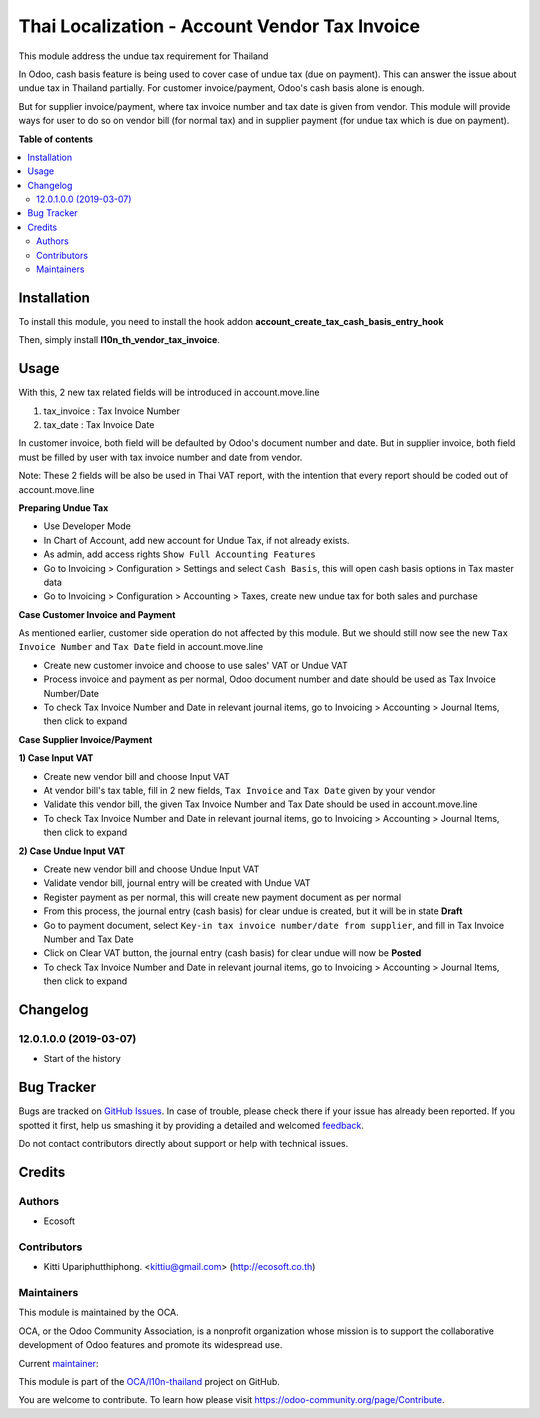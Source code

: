 ==============================================
Thai Localization - Account Vendor Tax Invoice
==============================================

.. !!!!!!!!!!!!!!!!!!!!!!!!!!!!!!!!!!!!!!!!!!!!!!!!!!!!
   !! This file is generated by oca-gen-addon-readme !!
   !! changes will be overwritten.                   !!
   !!!!!!!!!!!!!!!!!!!!!!!!!!!!!!!!!!!!!!!!!!!!!!!!!!!!

.. |badge1| image:: https://img.shields.io/badge/licence-AGPL--3-blue.png
    :target: http://www.gnu.org/licenses/agpl-3.0-standalone.html
    :alt: License: AGPL-3
.. |badge2| image:: https://img.shields.io/badge/github-OCA%2Fl10n--thailand-lightgray.png?logo=github
    :target: https://github.com/OCA/l10n-thailand/tree/12.0/l10n_th_vendor_tax_invoice
    :alt: OCA/l10n-thailand
.. |badge3| image:: https://img.shields.io/badge/weblate-Translate%20me-F47D42.png
    :target: https://translation.odoo-community.org/projects/l10n-thailand-12-0/l10n-thailand-12-0-l10n_th_vendor_tax_invoice
    :alt: Translate me on Weblate
.. |badge4| image:: https://img.shields.io/badge/runbot-Try%20me-875A7B.png
    :target: https://runbot.odoo-community.org/runbot/238/12.0
    :alt: Try me on Runbot

|badge1| |badge2| |badge3| |badge4| 

This module address the undue tax requirement for Thailand

In Odoo, cash basis feature is being used to cover case of undue tax (due on payment).
This can answer the issue about undue tax in Thailand partially.
For customer invoice/payment, Odoo's cash basis alone is enough.

But for supplier invoice/payment, where tax invoice number and tax date is given from vendor.
This module will provide ways for user to do so on vendor bill (for normal tax) and
in supplier payment (for undue tax which is due on payment).

**Table of contents**

.. contents::
   :local:

Installation
============

To install this module, you need to install the hook addon **account_create_tax_cash_basis_entry_hook**

Then, simply install **l10n_th_vendor_tax_invoice**.

Usage
=====

With this, 2 new tax related fields will be introduced in account.move.line

1. tax_invoice : Tax Invoice Number
2. tax_date : Tax Invoice Date

In customer invoice, both field will be defaulted by Odoo's document number and date.
But in supplier invoice, both field must be filled by user with tax invoice number and date from vendor.

Note: These 2 fields will be also be used in Thai VAT report, with the intention that every report should be coded out of account.move.line

**Preparing Undue Tax**

- Use Developer Mode
- In Chart of Account, add new account for Undue Tax, if not already exists.
- As admin, add access rights ``Show Full Accounting Features``
- Go to Invoicing > Configuration > Settings and select ``Cash Basis``, this will open cash basis options in Tax master data
- Go to Invoicing > Configuration > Accounting > Taxes, create new undue tax for both sales and purchase

**Case Customer Invoice and Payment**

As mentioned earlier, customer side operation do not affected by this module.
But we should still now see the new ``Tax Invoice Number`` and ``Tax Date`` field in account.move.line

- Create new customer invoice and choose to use sales' VAT or Undue VAT
- Process invoice and payment as per normal, Odoo document number and date should be used as Tax Invoice Number/Date
- To check Tax Invoice Number and Date in relevant journal items, go to Invoicing > Accounting > Journal Items, then click to expand

**Case Supplier Invoice/Payment**

**1) Case Input VAT**

- Create new vendor bill and choose Input VAT
- At vendor bill's tax table, fill in 2 new fields, ``Tax Invoice`` and ``Tax Date`` given by your vendor
- Validate this vendor bill, the given Tax Invoice Number and Tax Date should be used in account.move.line
- To check Tax Invoice Number and Date in relevant journal items, go to Invoicing > Accounting > Journal Items, then click to expand

**2) Case Undue Input VAT**

- Create new vendor bill and choose Undue Input VAT
- Validate vendor bill, journal entry will be created with Undue VAT
- Register payment as per normal, this will create new payment document as per normal
- From this process, the journal entry (cash basis) for clear undue is created, but it will be in state **Draft**
- Go to payment document, ​select ``Key-in tax invoice number/date from supplier``, and fill in Tax Invoice Number and Tax Date
- Click on Clear VAT button, the journal entry (cash basis) for clear undue will now be **Posted**
- To check Tax Invoice Number and Date in relevant journal items, go to Invoicing > Accounting > Journal Items, then click to expand

Changelog
=========

12.0.1.0.0 (2019-03-07)
~~~~~~~~~~~~~~~~~~~~~~~

* Start of the history

Bug Tracker
===========

Bugs are tracked on `GitHub Issues <https://github.com/OCA/l10n-thailand/issues>`_.
In case of trouble, please check there if your issue has already been reported.
If you spotted it first, help us smashing it by providing a detailed and welcomed
`feedback <https://github.com/OCA/l10n-thailand/issues/new?body=module:%20l10n_th_vendor_tax_invoice%0Aversion:%2012.0%0A%0A**Steps%20to%20reproduce**%0A-%20...%0A%0A**Current%20behavior**%0A%0A**Expected%20behavior**>`_.

Do not contact contributors directly about support or help with technical issues.

Credits
=======

Authors
~~~~~~~

* Ecosoft

Contributors
~~~~~~~~~~~~

* Kitti Upariphutthiphong. <kittiu@gmail.com> (http://ecosoft.co.th)

Maintainers
~~~~~~~~~~~

This module is maintained by the OCA.

.. image:: https://odoo-community.org/logo.png
   :alt: Odoo Community Association
   :target: https://odoo-community.org

OCA, or the Odoo Community Association, is a nonprofit organization whose
mission is to support the collaborative development of Odoo features and
promote its widespread use.

.. |maintainer-kittiu| image:: https://github.com/kittiu.png?size=40px
    :target: https://github.com/kittiu
    :alt: kittiu

Current `maintainer <https://odoo-community.org/page/maintainer-role>`__:

|maintainer-kittiu| 

This module is part of the `OCA/l10n-thailand <https://github.com/OCA/l10n-thailand/tree/12.0/l10n_th_vendor_tax_invoice>`_ project on GitHub.

You are welcome to contribute. To learn how please visit https://odoo-community.org/page/Contribute.
